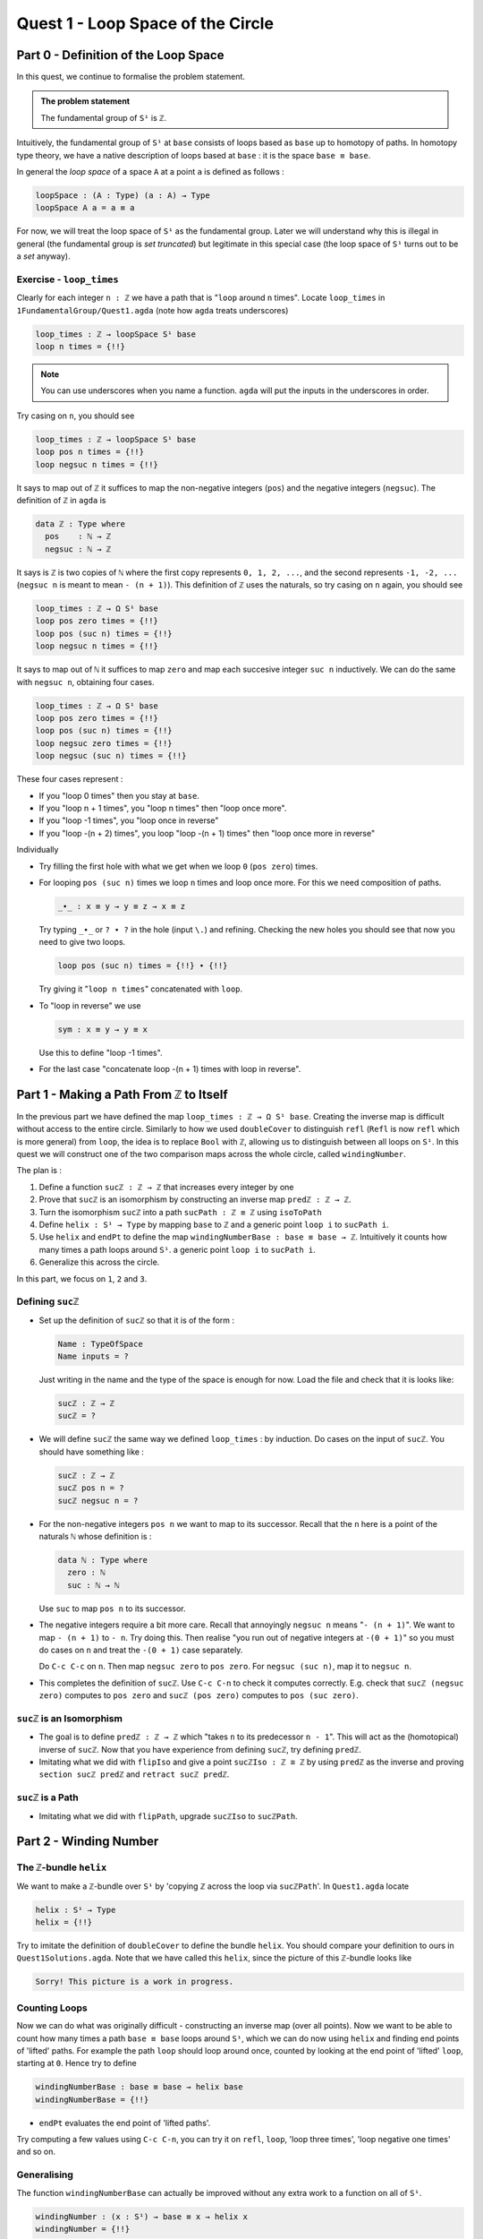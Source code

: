 .. _quest1LoopSpaceOfTheCircle:

**************************************
Quest 1 - Loop Space of the Circle
**************************************

.. _part0DefinitionOfTheLoopSpace:

Part 0 - Definition of the Loop Space
=====================================

In this quest,
we continue to formalise the problem statement.

.. admonition:: The problem statement

   The fundamental group of ``S¹`` is ``ℤ``.

Intuitively,
the fundamental group of ``S¹`` at ``base``
consists of loops based as ``base`` up to homotopy of paths.
In homotopy type theory,
we have a native description of loops based at ``base`` :
it is the space ``base ≡ base``.

In general the *loop space* of a space ``A`` at a point ``a`` is defined as follows :

.. code:: agda

   loopSpace : (A : Type) (a : A) → Type
   loopSpace A a = a ≡ a

For now, we will treat the loop space of ``S¹`` as the fundamental group.
Later we will understand why this is illegal in general
(the fundamental group is *set truncated*)
but legitimate in this special case
(the loop space of ``S¹`` turns out to be a *set* anyway).

Exercise - ``loop_times``
-------------------------

Clearly for each integer ``n : ℤ`` we have a path
that is "``loop`` around ``n`` times".
Locate ``loop_times`` in ``1FundamentalGroup/Quest1.agda``
(note how ``agda`` treats underscores)

.. code:: agda

   loop_times : ℤ → loopSpace S¹ base
   loop n times = {!!}

.. NOTE::

   You can use underscores when you name a function.
   ``agda`` will put the inputs in the underscores in order.

Try casing on ``n``, you should see

.. code:: agda

   loop_times : ℤ → loopSpace S¹ base
   loop pos n times = {!!}
   loop negsuc n times = {!!}

It says to map out of ``ℤ`` it suffices to
map the non-negative integers (``pos``)
and the negative integers (``negsuc``).
The definition of ``ℤ`` in ``agda`` is

.. _definitionOfZ:

.. code:: agda

   data ℤ : Type where
     pos    : ℕ → ℤ
     negsuc : ℕ → ℤ

It says is ``ℤ`` is two copies of ``ℕ`` where the first
copy represents ``0, 1, 2, ...``,
and the second represents ``-1, -2, ...``
(``negsuc n`` is meant to mean ``- (n + 1)``).
This definition of ``ℤ`` uses the naturals, so try
casing on ``n`` again, you should see

.. code:: agda

   loop_times : ℤ → Ω S¹ base
   loop pos zero times = {!!}
   loop pos (suc n) times = {!!}
   loop negsuc n times = {!!}

It says to map out of ``ℕ`` it suffices to map ``zero`` and
map each succesive integer ``suc n`` inductively.
We can do the same with ``negsuc n``,
obtaining four cases.

.. code:: agda

   loop_times : ℤ → Ω S¹ base
   loop pos zero times = {!!}
   loop pos (suc n) times = {!!}
   loop negsuc zero times = {!!}
   loop negsuc (suc n) times = {!!}

These four cases represent :

- If you "loop 0 times" then you stay at ``base``.
- If you "loop n + 1 times", you "loop n times"
  then "loop once more".
- If you "loop -1 times", you "loop once in reverse"
- If you "loop -(n + 2) times", you loop "loop -(n + 1) times"
  then "loop once more in reverse"

Individually

- Try filling the first hole with
  what we get when we loop ``0`` (``pos zero``) times.
- For looping ``pos (suc n)`` times we loop ``n`` times and
  loop once more.
  For this we need composition of paths.

  .. code:: agda

     _∙_ : x ≡ y → y ≡ z → x ≡ z

  Try typing ``_∙_`` or ``? ∙ ?`` in the hole (input ``\.``)
  and refining.
  Checking the new holes you should see that now you need
  to give two loops.

  .. code:: agda

     loop pos (suc n) times = {!!} ∙ {!!}

  Try giving it "``loop n times``" concatenated with ``loop``.
- To "loop in reverse" we use

  .. code:: agda

     sym : x ≡ y → y ≡ x

  Use this to define "loop -1 times".
- For the last case "concatenate loop -(n + 1) times with loop in reverse".

..
   .. raw:: html

      <p>
      <details>
      <summary>Looking up definitions</summary>

   If you don't know the definition of something
   you can look up the definition by sticking your cursor
   on it and pressing ``M-SPC c d`` in *insert mode*
   or ``SPC c d`` in *evil mode*.

   You can use it to find out the definition of ``ℤ`` and ``ℕ``.

   .. raw:: html

      </details>
      </p>

Part 1 - Making a Path From ``ℤ`` to Itself
===========================================

In the previous part we have defined the map ``loop_times : ℤ → Ω S¹ base``.
Creating the inverse map is difficult without access to the entire circle.
Similarly to how we used ``doubleCover`` to distinguish ``refl``
(``Refl`` is now ``refl`` which is more general) from ``loop``,
the idea is to replace ``Bool`` with ``ℤ``,
allowing us to distinguish between all loops on ``S¹``.
In this quest we will construct one of the two comparison maps
across the whole circle, called ``windingNumber``.

The plan is :

1. Define a function ``sucℤ : ℤ → ℤ`` that increases every integer by one
2. Prove that ``sucℤ`` is an isomorphism by constructing
   an inverse map ``predℤ : ℤ → ℤ``.
3. Turn the isomorphism ``sucℤ`` into a path
   ``sucPath : ℤ ≡ ℤ`` using ``isoToPath``
4. Define ``helix : S¹ → Type`` by mapping ``base`` to ``ℤ`` and
   a generic point ``loop i`` to ``sucPath i``.
5. Use ``helix`` and ``endPt`` to define the map
   ``windingNumberBase : base ≡ base → ℤ``.
   Intuitively it counts how many times a path loops around ``S¹``.
   a generic point ``loop i`` to ``sucPath i``.
6. Generalize this across the circle.

In this part, we focus on ``1``, ``2`` and ``3``.

Defining ``sucℤ``
-----------------

- Set up the definition of ``sucℤ`` so that it is of the form :

  .. code:: agda

     Name : TypeOfSpace
     Name inputs = ?

  Just writing in the name and the type of the space is enough for now.
  Load the file and check that it is looks like:

  .. raw:: html

     <p>
     <details>
     <summary>Solution:</summary>

  .. code:: agda

     sucℤ : ℤ → ℤ
     sucℤ = ?

  .. raw:: html

     </details>
     </p>

- We will define ``sucℤ`` the same way we defined ``loop_times`` :
  by induction.
  Do cases on the input of ``sucℤ``.
  You should have something like :

  .. raw:: html

     <p>
     <details>
     <summary>Solution:</summary>

  .. code:: agda

     sucℤ : ℤ → ℤ
     sucℤ pos n = ?
     sucℤ negsuc n = ?

  .. raw:: html

     </details>
     </p>

- For the non-negative integers ``pos n`` we want to map to its successor.
  Recall that the ``n`` here is a point of the naturals ``ℕ`` whose definition is :

  .. code:: agda

     data ℕ : Type where
       zero : ℕ
       suc : ℕ → ℕ

  Use ``suc`` to map ``pos n`` to its successor.
- The negative integers require a bit more care.
  Recall that annoyingly ``negsuc n`` means "``- (n + 1)``".
  We want to map ``- (n + 1)`` to ``- n``.
  Try doing this.
  Then realise "you run out of negative integers at ``-(0 + 1)``"
  so you must do cases on ``n`` and treat the ``-(0 + 1)`` case separately.

  .. raw:: html

     <p>
     <details>
     <summary>Hint</summary>

  Do ``C-c C-c`` on ``n``.
  Then map ``negsuc zero`` to ``pos zero``.
  For ``negsuc (suc n)``, map it to ``negsuc n``.

  .. raw:: html

     </details>
     </p>

- This completes the definition of ``sucℤ``.
  Use ``C-c C-n`` to check it computes correctly.
  E.g. check that ``sucℤ (negsuc zero)`` computes to ``pos zero``
  and ``sucℤ (pos zero)`` computes to ``pos (suc zero)``.

``sucℤ`` is an Isomorphism
--------------------------

- The goal is to define ``predℤ : ℤ → ℤ`` which
  "takes ``n`` to its predecessor ``n - 1``".
  This will act as the (homotopical) inverse of ``sucℤ``.
  Now that you have experience from defining ``sucℤ``,
  try defining ``predℤ``.
- Imitating what we did with ``flipIso`` and
  give a point ``sucℤIso : ℤ ≅ ℤ``
  by using ``predℤ`` as the inverse and proving
  ``section sucℤ predℤ`` and ``retract sucℤ predℤ``.

``sucℤ`` is a Path
------------------

- Imitating what we did with ``flipPath``,
  upgrade ``sucℤIso`` to ``sucℤPath``.

Part 2 - Winding Number
=======================

The ``ℤ``-bundle ``helix``
--------------------------

We want to make a ``ℤ``-bundle over ``S¹`` by
'copying ℤ across the loop via ``sucℤPath``'.
In ``Quest1.agda`` locate

.. code:: agda

   helix : S¹ → Type
   helix = {!!}

Try to imitate the definition of ``doubleCover`` to define the bundle ``helix``.
You should compare your definition to ours in ``Quest1Solutions.agda``.
Note that we have called this ``helix``, since the picture of this ``ℤ``-bundle
looks like

.. code::

   Sorry! This picture is a work in progress.

..
   .. image:: images/helix.png
      :width: 1000
      :alt: helix

Counting Loops
--------------

Now we can do what was originally difficult - constructing an inverse map
(over all points).
Now we want to be able to count how many times a path ``base ≡ base`` loops around
``S¹``, which we can do now using ``helix`` and finding end points of 'lifted' paths.
For example the path ``loop`` should loop around once,
counted by looking at the end point of 'lifted' ``loop``, starting at ``0``.
Hence try to define

.. code:: agda

   windingNumberBase : base ≡ base → helix base
   windingNumberBase = {!!}

.. raw:: html

   <p>
   <details>
   <summary>Hint</summary>

- ``endPt`` evaluates the end point of 'lifted paths'.

.. raw:: html

   </details>
   </p>

Try computing a few values using ``C-c C-n``,
you can try it on ``refl``, ``loop``, 'loop three times', 'loop negative one times' and so on.

Generalising
------------

The function ``windingNumberBase``
can actually be improved without any extra work to a function on all of ``S¹``.

.. code:: agda

   windingNumber : (x : S¹) → base ≡ x → helix x
   windingNumber = {!!}

Try filling this in.
We will show that this and a general version of ``loop_times`` are
inverses of each other over ``S¹``, in particular obtaining an isomorphism
between ``base ≡ base`` and ``ℤ``.
